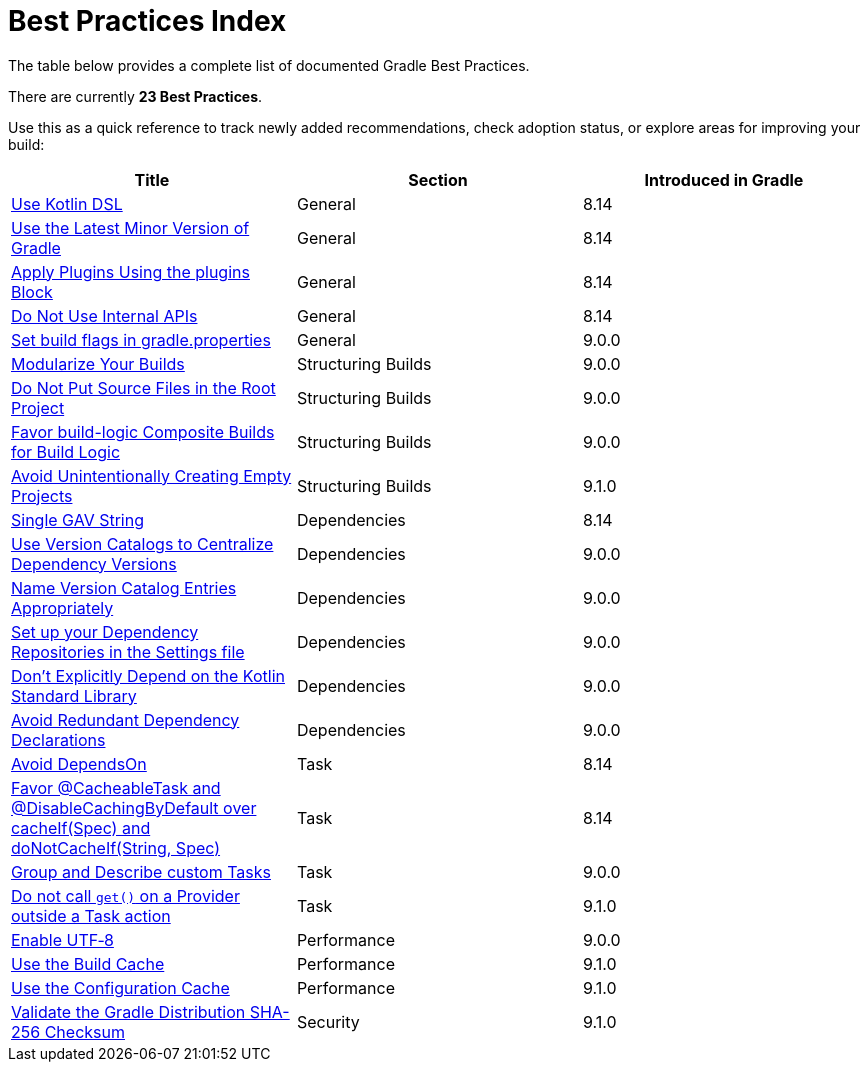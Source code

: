 // Copyright (C) 2025 Gradle, Inc.
//
// Licensed under the Creative Commons Attribution-Noncommercial-ShareAlike 4.0 International License.;
// you may not use this file except in compliance with the License.
// You may obtain a copy of the License at
//
//      https://creativecommons.org/licenses/by-nc-sa/4.0/
//
// Unless required by applicable law or agreed to in writing, software
// distributed under the License is distributed on an "AS IS" BASIS,
// WITHOUT WARRANTIES OR CONDITIONS OF ANY KIND, either express or implied.
// See the License for the specific language governing permissions and
// limitations under the License.

[[best_practices_index]]
= Best Practices Index

The table below provides a complete list of documented Gradle Best Practices.

****
There are currently *23 Best Practices*.
****

Use this as a quick reference to track newly added recommendations, check adoption status, or explore areas for improving your build:

[.table]
|===
| Title | Section | Introduced in Gradle

| <<best_practices_general.adoc#use_kotlin_dsl,Use Kotlin DSL>> | General | 8.14
| <<best_practices_general.adoc#use_latest_minor_versions,Use the Latest Minor Version of Gradle>> | General | 8.14
| <<best_practices_general.adoc#use_the_plugins_block,Apply Plugins Using the plugins Block>> | General | 8.14
| <<best_practices_general.adoc#do_not_use_internal_apis,Do Not Use Internal APIs>> | General | 8.14
| <<best_practices_general.adoc#use_the_gradle_properties_file,Set build flags in gradle.properties>> | General | 9.0.0

| <<best_practices_structuring_builds.adoc#modularize_builds,Modularize Your Builds>> | Structuring Builds | 9.0.0
| <<best_practices_structuring_builds.adoc#no_source_in_root,Do Not Put Source Files in the Root Project>> | Structuring Builds | 9.0.0
| <<best_practices_structuring_builds.adoc#favor_composite_builds,Favor build-logic Composite Builds for Build Logic>> | Structuring Builds | 9.0.0
| <<best_practices_structuring_builds.adoc#avoid_empty_projects,Avoid Unintentionally Creating Empty Projects>> | Structuring Builds | 9.1.0

| <<best_practices_dependencies.adoc#single-gav-string,Single GAV String>> | Dependencies | 8.14
| <<best_practices_dependencies.adoc#use_version_catalogs,Use Version Catalogs to Centralize Dependency Versions>> | Dependencies | 9.0.0
| <<best_practices_dependencies.adoc#name_version_catalog_entries,Name Version Catalog Entries Appropriately>> | Dependencies | 9.0.0
| <<best_practices_dependencies.adoc#set_up_repositories_in_settings,Set up your Dependency Repositories in the Settings file>> | Dependencies | 9.0.0
| <<best_practices_dependencies.adoc#dont_depend_on_kotlin_stdlib,Don’t Explicitly Depend on the Kotlin Standard Library>> | Dependencies | 9.0.0
| <<best_practices_dependencies.adoc#avoid_duplicate_dependencies,Avoid Redundant Dependency Declarations>> | Dependencies | 9.0.0

| <<best_practices_tasks.adoc#avoid_depends_on,Avoid DependsOn>> | Task | 8.14
| <<best_practices_tasks.adoc#use_cacheability_annotations, Favor @CacheableTask and @DisableCachingByDefault over cacheIf(Spec) and doNotCacheIf(String, Spec)>> | Task | 8.14
| <<best_practices_tasks.adoc#group_describe_tasks,Group and Describe custom Tasks>> | Task | 9.0.0
| <<best_practices_tasks.adoc#avoid_provider_get_outside_task_action,Do not call `get()` on a Provider outside a Task action>> | Task | 9.1.0

| <<best_practices_performance.adoc#use_utf8_encoding,Enable UTF‑8>> | Performance | 9.0.0
| <<best_practices_performance.adoc#use_build_cache,Use the Build Cache>> | Performance | 9.1.0
| <<best_practices_performance.adoc#use_configuration_cache,Use the Configuration Cache>> | Performance | 9.1.0

| <<best_practices_security.adoc#best_practices_for_security,Validate the Gradle Distribution SHA-256 Checksum>> | Security | 9.1.0
|===
